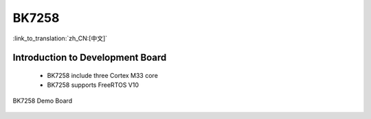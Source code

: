 BK7258
===================

:link_to_translation:`zh_CN:[中文]`

Introduction to Development Board
------------------------------------------------------------------------

 - BK7258 include three Cortex M33 core
 - BK7258 supports FreeRTOS V10


.. figure:: ../../_static/demo_board_7258.png
    :align: center
    :alt: BK7258 Demo Board
    :figclass: align-center

    BK7258 Demo Board


